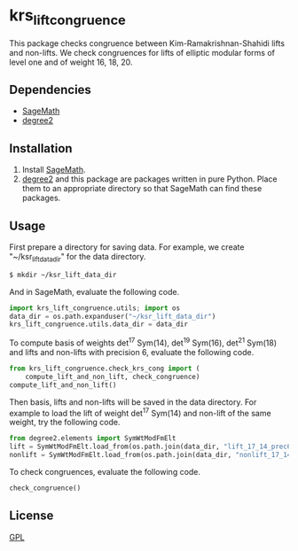 * krs_lift_congruence

  This package checks congruence between Kim-Ramakrishnan-Shahidi lifts
  and non-lifts.
  We check congruences for lifts of elliptic modular forms of level one
  and of weight 16, 18, 20.

** Dependencies
   - [[http://www.sagemath.org/][SageMath]]
   - [[https://github.com/stakemori/degree2][degree2]]

** Installation
   1. Install [[http://www.sagemath.org/][SageMath]].
   2. [[https://github.com/stakemori/degree2][degree2]] and this package are packages written in pure Python.
      Place them to an appropriate directory so that SageMath can find
      these packages.

** Usage
First prepare a directory for saving data.
For example, we create "~/ksr_lift_data_dir" for the data directory.

#+begin_src sh
  $ mkdir ~/ksr_lift_data_dir
#+end_src

And in SageMath, evaluate the following code.

#+begin_src python
  import krs_lift_congruence.utils; import os
  data_dir = os.path.expanduser("~/ksr_lift_data_dir")
  krs_lift_congruence.utils.data_dir = data_dir
#+end_src

To compute basis of weights det^17 Sym(14), det^19 Sym(16), det^21
Sym(18) and lifts and non-lifts with precision 6,
evaluate the following code.

#+begin_src python
  from krs_lift_congruence.check_krs_cong import (
      compute_lift_and_non_lift, check_congruence)
  compute_lift_and_non_lift()
#+end_src

Then basis, lifts and non-lifts will be saved in the data directory.
For example to load the lift of weight det^17 Sym(14) and
non-lift of the same weight, try the following code.

#+begin_src python
  from degree2.elements import SymWtModFmElt
  lift = SymWtModFmElt.load_from(os.path.join(data_dir, "lift_17_14_prec6.sobj"))
  nonlift = SymWtModFmElt.load_from(os.path.join(data_dir, "nonlift_17_14_prec6.sobj"))
#+end_src

To check congruences, evaluate the following code.

#+begin_src python
  check_congruence()
#+end_src

** License
   [[http://www.gnu.org/licenses/gpl.html][GPL]]

